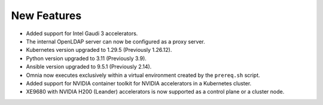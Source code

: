 New Features
============

* Added support for Intel Gaudi 3 accelerators.

* The internal OpenLDAP server can now be configured as a proxy server.

* Kubernetes version upgraded to 1.29.5 (Previously 1.26.12).

* Python version upgraded to 3.11 (Previously 3.9).

* Ansible version upgraded to 9.5.1 (Previously 2.14).

* Omnia now executes exclusively within a virtual environment created by the ``prereq.sh`` script.

* Added support for NVIDIA container toolkit for NVIDIA accelerators in a Kubernetes cluster.

* XE9680 with NVIDIA H200 (Leander) accelerators is now supported as a control plane or a cluster node.